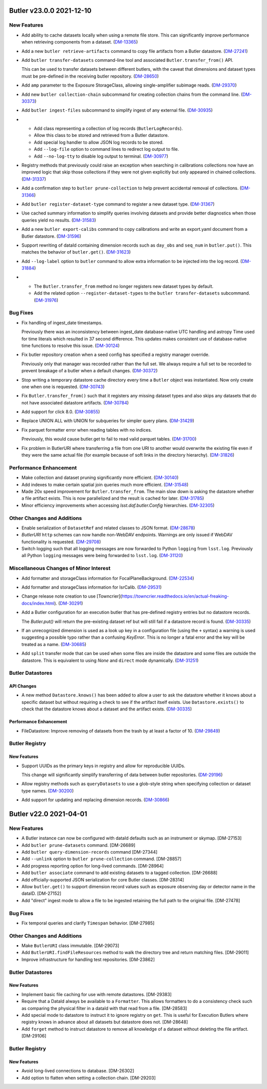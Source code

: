 Butler v23.0.0 2021-12-10
=========================

New Features
------------

- Add ability to cache datasets locally when using a remote file store.
  This can significantly improve performance when retrieving components from a dataset. (`DM-13365 <https://jira.lsstcorp.org/browse/DM-13365>`_)
- Add a new ``butler retrieve-artifacts`` command to copy file artifacts from a Butler datastore. (`DM-27241 <https://jira.lsstcorp.org/browse/DM-27241>`_)
- Add ``butler transfer-datasets`` command-line tool and associated ``Butler.transfer_from()`` API.

  This can be used to transfer datasets between different butlers, with the caveat that dimensions and dataset types must be pre-defined in the receiving butler repository. (`DM-28650 <https://jira.lsstcorp.org/browse/DM-28650>`_)
- Add ``amp`` parameter to the Exposure StorageClass, allowing single-amplifier subimage reads. (`DM-29370 <https://jira.lsstcorp.org/browse/DM-29370>`_)
- Add new ``butler collection-chain`` subcommand for creating collection chains from the command line. (`DM-30373 <https://jira.lsstcorp.org/browse/DM-30373>`_)
- Add ``butler ingest-files`` subcommand to simplify ingest of any external file. (`DM-30935 <https://jira.lsstcorp.org/browse/DM-30935>`_)
- * Add class representing a collection of log records (``ButlerLogRecords``).
  * Allow this class to be stored and retrieved from a Butler datastore.
  * Add special log handler to allow JSON log records to be stored.
  * Add ``--log-file`` option to command lines to redirect log output to file.
  * Add ``--no-log-tty`` to disable log output to terminal. (`DM-30977 <https://jira.lsstcorp.org/browse/DM-30977>`_)
- Registry methods that previously could raise an exception when searching in
  calibrations collections now have an improved logic that skip those
  collections if they were not given explicitly but only appeared in chained
  collections. (`DM-31337 <https://jira.lsstcorp.org/browse/DM-31337>`_)
- Add a confirmation step to ``butler prune-collection`` to help prevent
  accidental removal of collections. (`DM-31366 <https://jira.lsstcorp.org/browse/DM-31366>`_)
- Add ``butler register-dataset-type`` command to register a new dataset type. (`DM-31367 <https://jira.lsstcorp.org/browse/DM-31367>`_)
- Use cached summary information to simplify queries involving datasets and provide better diagnostics when those queries yield no results. (`DM-31583 <https://jira.lsstcorp.org/browse/DM-31583>`_)
- Add a new ``butler export-calibs`` command to copy calibrations and write an export.yaml document from a Butler datastore. (`DM-31596 <https://jira.lsstcorp.org/browse/DM-31596>`_)
- Support rewriting of dataId containing dimension records such as ``day_obs`` and ``seq_num`` in ``butler.put()``.
  This matches the behavior of ``butler.get()``. (`DM-31623 <https://jira.lsstcorp.org/browse/DM-31623>`_)
- Add ``--log-label`` option to ``butler`` command to allow extra information to be injected into the log record. (`DM-31884 <https://jira.lsstcorp.org/browse/DM-31884>`_)
- * The ``Butler.transfer_from`` method no longer registers new dataset types by default.
  * Add the related option ``--register-dataset-types`` to the ``butler transfer-datasets`` subcommand. (`DM-31976 <https://jira.lsstcorp.org/browse/DM-31976>`_)


Bug Fixes
---------

- Fix handling of ingest_date timestamps.

  Previously there was an inconsistency between ingest_date database-native UTC
  handling and astropy Time used for time literals which resulted in 37 second
  difference. This updates makes consistent use of database-native time
  functions to resolve this issue. (`DM-30124 <https://jira.lsstcorp.org/browse/DM-30124>`_)
- Fix butler repository creation when a seed config has specified a registry manager override.

  Previously only that manager was recorded rather than the full set.
  We always require a full set to be recorded to prevent breakage of a butler when a default changes. (`DM-30372 <https://jira.lsstcorp.org/browse/DM-30372>`_)
- Stop writing a temporary datastore cache directory every time a ``Butler`` object was instantiated.
  Now only create one when one is requested. (`DM-30743 <https://jira.lsstcorp.org/browse/DM-30743>`_)
- Fix ``Butler.transfer_from()`` such that it registers any missing dataset types and also skips any datasets that do not have associated datastore artifacts. (`DM-30784 <https://jira.lsstcorp.org/browse/DM-30784>`_)
- Add support for click 8.0. (`DM-30855 <https://jira.lsstcorp.org/browse/DM-30855>`_)
- Replace UNION ALL with UNION for subqueries for simpler query plans. (`DM-31429 <https://jira.lsstcorp.org/browse/DM-31429>`_)
- Fix parquet formatter error when reading tables with no indices.

  Previously, this would cause butler.get to fail to read valid parquet tables. (`DM-31700 <https://jira.lsstcorp.org/browse/DM-31700>`_)
- Fix problem in ButlerURI where transferring a file from one URI to another would overwrite the existing file even if they were the same actual file (for example because of soft links in the directory hierarchy). (`DM-31826 <https://jira.lsstcorp.org/browse/DM-31826>`_)


Performance Enhancement
-----------------------

- Make collection and dataset pruning significantly more efficient. (`DM-30140 <https://jira.lsstcorp.org/browse/DM-30140>`_)
- Add indexes to make certain spatial join queries much more efficient. (`DM-31548 <https://jira.lsstcorp.org/browse/DM-31548>`_)
- Made 20x speed improvement for ``Butler.transfer_from``.
  The main slow down is asking the datastore whether a file artifact exists.
  This is now parallelized and the result is cached for later. (`DM-31785 <https://jira.lsstcorp.org/browse/DM-31785>`_)
- Minor efficiency improvements when accessing `lsst.daf.butler.Config` hierarchies. (`DM-32305 <https://jira.lsstcorp.org/browse/DM-32305>`_)


Other Changes and Additions
---------------------------

- Enable serialization of ``DatasetRef`` and related classes to JSON format. (`DM-28678 <https://jira.lsstcorp.org/browse/DM-28678>`_)
- `ButlerURI` ``http`` schemes can now handle non-WebDAV endpoints.
  Warnings are only issued if WebDAV functionality is requested. (`DM-29708 <https://jira.lsstcorp.org/browse/DM-29708>`_)
- Switch logging such that all logging messages are now forwarded to Python ``logging`` from ``lsst.log``.
  Previously all Python ``logging`` messages were being forwarded to ``lsst.log``. (`DM-31120 <https://jira.lsstcorp.org/browse/DM-31120>`_)


Miscellaneous Changes of Minor Interest
---------------------------------------

- Add formatter and storageClass information for FocalPlaneBackground. (`DM-22534 <https://jira.lsstcorp.org/browse/DM-22534>`_)
- Add formatter and storageClass information for IsrCalib. (`DM-29531 <https://jira.lsstcorp.org/browse/DM-29531>`_)
- Change release note creation to use [Towncrier](https://towncrier.readthedocs.io/en/actual-freaking-docs/index.html). (`DM-30291 <https://jira.lsstcorp.org/browse/DM-30291>`_)
- Add a Butler configuration for an execution butler that has pre-defined registry entries but no datastore records.

  The `Butler.put()` will return the pre-existing dataset ref but will still fail if a datastore record is found. (`DM-30335 <https://jira.lsstcorp.org/browse/DM-30335>`_)
- If an unrecognized dimension is used as a look up key in a configuration file (using the ``+`` syntax) a warning is used suggesting a possible typo rather than a confusing `KeyError`.
  This is no longer a fatal error and the key will be treated as a name. (`DM-30685 <https://jira.lsstcorp.org/browse/DM-30685>`_)
- Add ``split`` transfer mode that can be used when some files are inside the datastore and some files are outside the datastore.
  This is equivalent to using `None` and ``direct`` mode dynamically. (`DM-31251 <https://jira.lsstcorp.org/browse/DM-31251>`_)


Butler Datastores
-----------------

API Changes
~~~~~~~~~~~

- A new method ``Datastore.knows()`` has been added to allow a user to ask the datastore whether it knows about a specific dataset but without requiring a check to see if the artifact itself exists.
  Use ``Datastore.exists()`` to check that the datastore knows about a dataset and the artifact exists. (`DM-30335 <https://jira.lsstcorp.org/browse/DM-30335>`_)


Performance Enhancement
~~~~~~~~~~~~~~~~~~~~~~~

- FileDatastore: Improve removing of datasets from the trash by at least a factor of 10. (`DM-29849 <https://jira.lsstcorp.org/browse/DM-29849>`_)


Butler Registry
---------------

New Features
~~~~~~~~~~~~

- Support UUIDs as the primary keys in registry and allow for reproducible UUIDs.

  This change will significantly simplify transferring of data between butler repositories. (`DM-29196 <https://jira.lsstcorp.org/browse/DM-29196>`_)
- Allow registry methods such as ``queryDatasets`` to use a glob-style string when specifying collection or dataset type names. (`DM-30200 <https://jira.lsstcorp.org/browse/DM-30200>`_)
- Add support for updating and replacing dimension records. (`DM-30866 <https://jira.lsstcorp.org/browse/DM-30866>`_)


Butler v22.0 2021-04-01
=======================

New Features
------------

* A Butler instance can now be configured with dataId defaults such as an instrument or skymap. [DM-27153]
* Add ``butler prune-datasets`` command. [DM-26689]
* Add ``butler query-dimension-records`` command [DM-27344]
* Add ``--unlink`` option to ``butler prune-collection`` command. [DM-28857]
* Add progress reporting option for long-lived commands. [DM-28964]
* Add ``butler associate`` command to add existing datasets to a tagged collection. [DM-26688]
* Add officially-supported JSON serialization for core Butler classes. [DM-28314]
* Allow ``butler.get()`` to support dimension record values such as exposure observing day or detector name in the dataID. [DM-27152]
* Add "direct" ingest mode to allow a file to be ingested retaining the full path to the original file. [DM-27478]

Bug Fixes
---------

* Fix temporal queries and clarify ``Timespan`` behavior. [DM-27985]

Other Changes and Additions
---------------------------

* Make ``ButlerURI`` class immutable. [DM-29073]
* Add ``ButlerURI.findFileResources`` method to walk the directory tree and return matching files. [DM-29011]
* Improve infrastructure for handling test repositories. [DM-23862]

Butler Datastores
-----------------

New Features
~~~~~~~~~~~~

* Implement basic file caching for use with remote datastores. [DM-29383]
* Require that a DataId always be available to a ``Formatter``. This allows formatters to do a consistency check such as comparing the physical filter in a dataId with that read from a file. [DM-28583]
* Add special mode to datastore to instruct it to ignore registry on ``get``. This is useful for Execution Butlers where registry knows in advance about all datasets but datastore does not. [DM-28648]
* Add ``forget`` method to instruct datastore to remove all knowledge of a dataset without deleting the file artifact. [DM-29106]

Butler Registry
---------------

New Features
~~~~~~~~~~~~

* Avoid long-lived connections to database. [DM-26302]
* Add option to flatten when setting a collection chain. [DM-29203]

